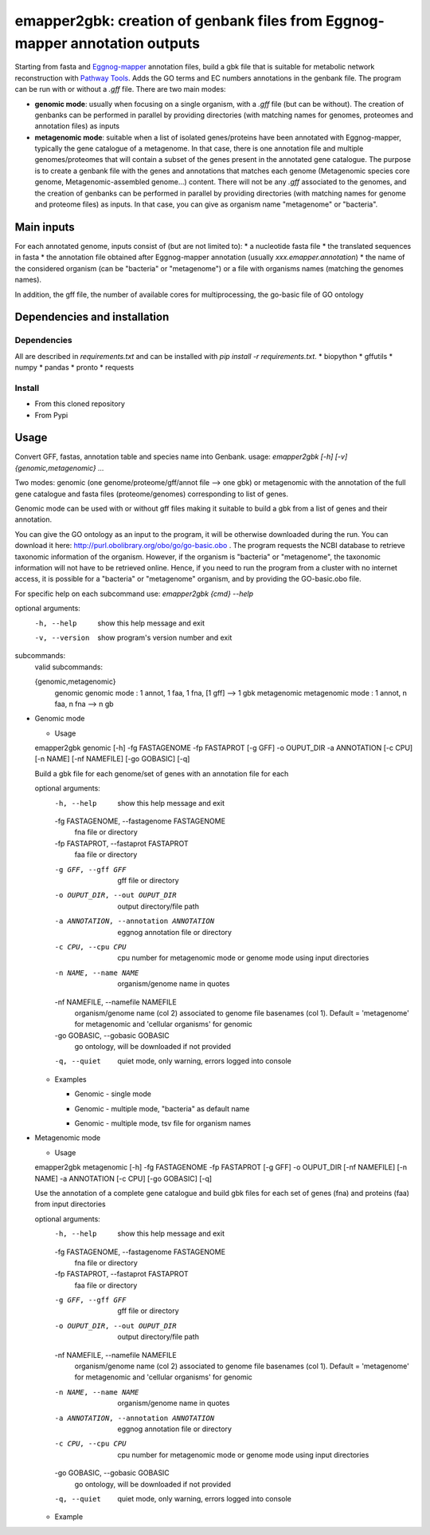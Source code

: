 emapper2gbk: creation of genbank files from Eggnog-mapper annotation outputs
=============================================================================

Starting from fasta and `Eggnog-mapper <http://eggnog-mapper.embl.de/>`__ annotation files, build a gbk file that is suitable for metabolic network reconstruction with `Pathway Tools <http://bioinformatics.ai.sri.com/ptools/>`__. Adds the GO terms and EC numbers annotations in the genbank file.
The program can be run with or without a `.gff` file.
There are two main modes:

* **genomic mode**: usually when focusing on a single organism, with a `.gff` file (but can be without). The creation of genbanks can be performed in parallel by providing directories (with matching names for genomes, proteomes and annotation files) as inputs

* **metagenomic mode**: suitable when a list of isolated genes/proteins have been annotated with Eggnog-mapper, typically the gene catalogue of a metagenome. In that case, there is one annotation file and multiple genomes/proteomes that will contain a subset of the genes present in the annotated gene catalogue. The purpose is to create a genbank file with the genes and annotations that matches each genome (Metagenomic species core genome, Metagenomic-assembled genome...) content. There will not be any `.gff` associated to the genomes, and the creation of genbanks can be performed in parallel by providing directories (with matching names for genome and proteome files) as inputs. In that case, you can give as organism name "metagenome" or "bacteria". 

Main inputs
-----------

For each annotated genome, inputs consist of (but are not limited to):
* a nucleotide fasta file
* the translated sequences in fasta
* the annotation file obtained after Eggnog-mapper annotation (usually `xxx.emapper.annotation`)
* the name of the considered organism (can be "bacteria" or "metagenome") or a file with organisms names (matching the genomes names).

In addition, the gff file, the number of available cores for multiprocessing, the go-basic file of GO ontology

Dependencies and installation
-----------------------------

Dependencies
~~~~~~~~~~~~

All are described in `requirements.txt` and can be installed with `pip install -r requirements.txt`.
* biopython
* gffutils
* numpy
* pandas
* pronto
* requests

Install 
~~~~~~~~

* From this cloned repository

  .. code-block:: text
    pip install -r requirements.txt
    pip install .

* From Pypi

  .. code-block:: text
    pip install emapper2gbk

Usage 
-------

Convert GFF, fastas, annotation table and species name into Genbank.
usage: `emapper2gbk [-h] [-v] {genomic,metagenomic} ...`

Two modes: genomic (one genome/proteome/gff/annot file --> one gbk) or metagenomic with the annotation of the full gene catalogue and fasta files (proteome/genomes) corresponding to list of genes.

Genomic mode can be used with or without gff files making it suitable to build a gbk from a list of genes and their annotation.

You can give the GO ontology as an input to the program, it will be otherwise downloaded during the run. You can download it here: http://purl.obolibrary.org/obo/go/go-basic.obo .
The program requests the NCBI database to retrieve taxonomic information of the organism. However, if the organism is "bacteria" or "metagenome", the taxonomic information will not have to be retrieved online.
Hence, if you need to run the program from a cluster with no internet access, it is possible for a "bacteria" or "metagenome" organism, and by providing the GO-basic.obo file.

For specific help on each subcommand use: `emapper2gbk {cmd} --help` 

optional arguments:
  -h, --help            show this help message and exit
  -v, --version         show program's version number and exit

subcommands:
  valid subcommands:

  {genomic,metagenomic}
    genomic             genomic mode : 1 annot, 1 faa, 1 fna, [1 gff] --> 1 gbk
    metagenomic         metagenomic mode : 1 annot, n faa, n fna --> n gb

* Genomic mode

  * Usage

  emapper2gbk genomic [-h] -fg FASTAGENOME -fp FASTAPROT [-g GFF] -o OUPUT_DIR -a ANNOTATION [-c CPU] [-n NAME] [-nf NAMEFILE] [-go GOBASIC] [-q]

  Build a gbk file for each genome/set of genes with an annotation file for each

  optional arguments:
    -h, --help            show this help message and exit
    -fg FASTAGENOME, --fastagenome FASTAGENOME
                          fna file or directory
    -fp FASTAPROT, --fastaprot FASTAPROT
                          faa file or directory
    -g GFF, --gff GFF     gff file or directory
    -o OUPUT_DIR, --out OUPUT_DIR
                          output directory/file path
    -a ANNOTATION, --annotation ANNOTATION
                          eggnog annotation file or directory
    -c CPU, --cpu CPU     cpu number for metagenomic mode or genome mode using
                          input directories
    -n NAME, --name NAME  organism/genome name in quotes
    -nf NAMEFILE, --namefile NAMEFILE
                          organism/genome name (col 2) associated to genome file
                          basenames (col 1). Default = 'metagenome' for
                          metagenomic and 'cellular organisms' for genomic
    -go GOBASIC, --gobasic GOBASIC
                          go ontology, will be downloaded if not provided
    -q, --quiet           quiet mode, only warning, errors logged into console

  * Examples

    * Genomic - single mode

    .. code:: sh
      emapper2gbk genomic -fg genome.fna -fp proteome.faa [-gff genome.gff] -n "Escherichia coli" -o coli.gbk -a eggnog_annotation.tsv [-go go-basic.obo]

    * Genomic - multiple mode, "bacteria" as default name

    .. code:: sh
      emapper2gbk genomic -fg genome_dir/ -fp proteome_dir/ [-gff gff_dir/] -n metagenome -o gbk_dir/ -a eggnog_annotation_dir/ [-go go-basic.obo]

    * Genomic - multiple mode, tsv file for organism names

    .. code:: sh
      emapper2gbk genomic -fg genome_dir/ -fp proteome_dir/ [-gff gff_dir/] -nf matching_genome_orgnames.tsv -o gbk_dir/ -a eggnog_annotation_dir/ [-go go-basic.obo]

* Metagenomic mode

  * Usage
  emapper2gbk metagenomic [-h] -fg FASTAGENOME -fp FASTAPROT [-g GFF] -o OUPUT_DIR [-nf NAMEFILE] [-n NAME] -a ANNOTATION [-c CPU] [-go GOBASIC] [-q]

  Use the annotation of a complete gene catalogue and build gbk files for each
  set of genes (fna) and proteins (faa) from input directories

  optional arguments:
    -h, --help            show this help message and exit
    -fg FASTAGENOME, --fastagenome FASTAGENOME
                          fna file or directory
    -fp FASTAPROT, --fastaprot FASTAPROT
                          faa file or directory
    -g GFF, --gff GFF     gff file or directory
    -o OUPUT_DIR, --out OUPUT_DIR
                          output directory/file path
    -nf NAMEFILE, --namefile NAMEFILE
                          organism/genome name (col 2) associated to genome file
                          basenames (col 1). Default = 'metagenome' for
                          metagenomic and 'cellular organisms' for genomic
    -n NAME, --name NAME  organism/genome name in quotes
    -a ANNOTATION, --annotation ANNOTATION
                          eggnog annotation file or directory
    -c CPU, --cpu CPU     cpu number for metagenomic mode or genome mode using
                          input directories
    -go GOBASIC, --gobasic GOBASIC
                          go ontology, will be downloaded if not provided
    -q, --quiet           quiet mode, only warning, errors logged into console

  * Example

  .. code:: sh
    emapper2gbk metagenomic -fg genome_dir/ -fp proteome_dir/ -o gbk_dir/ -a gene_cat_ggnog_annotation.tsv [-go go-basic.obo]
